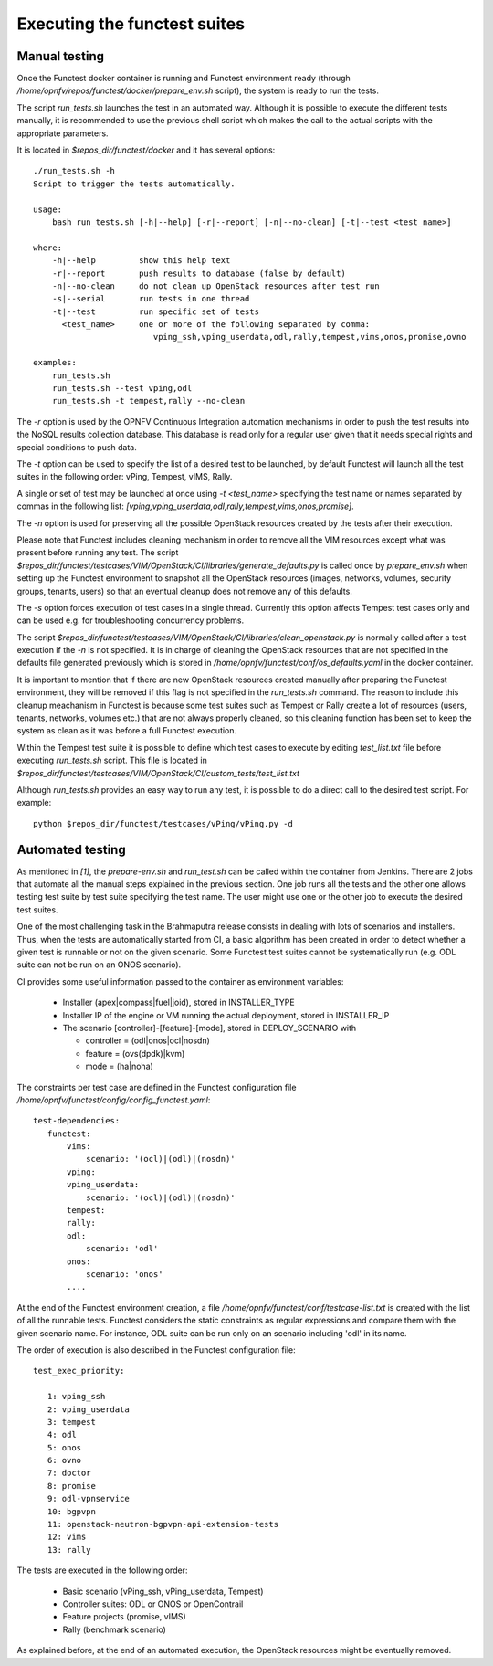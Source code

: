 Executing the functest suites
=============================

Manual testing
---------------
Once the Functest docker container is running and Functest environment ready
(through */home/opnfv/repos/functest/docker/prepare_env.sh* script), the system is
ready to run the tests.

The script *run_tests.sh* launches the test in an automated way.
Although it is possible to execute the different tests manually, it is
recommended to use the previous shell script which makes the call
to the actual scripts with the appropriate parameters.

It is located in *$repos_dir/functest/docker* and it has
several options::

    ./run_tests.sh -h
    Script to trigger the tests automatically.

    usage:
        bash run_tests.sh [-h|--help] [-r|--report] [-n|--no-clean] [-t|--test <test_name>]

    where:
        -h|--help         show this help text
        -r|--report       push results to database (false by default)
        -n|--no-clean     do not clean up OpenStack resources after test run
        -s|--serial       run tests in one thread
        -t|--test         run specific set of tests
          <test_name>     one or more of the following separated by comma:
                             vping_ssh,vping_userdata,odl,rally,tempest,vims,onos,promise,ovno

    examples:
        run_tests.sh
        run_tests.sh --test vping,odl
        run_tests.sh -t tempest,rally --no-clean

The *-r* option is used by the OPNFV Continuous Integration automation mechanisms
in order to push the test results into the NoSQL results collection database.
This database is read only for a regular user given that it needs special rights
and special conditions to push data.

The *-t* option can be used to specify the list of a desired test to be launched,
by default Functest will launch all the test suites in the following order:
vPing, Tempest, vIMS, Rally.

A single or set of test may be launched at once using *-t <test_name>* specifying
the test name or names separated by commas in the following list:
*[vping,vping_userdata,odl,rally,tempest,vims,onos,promise]*.

The *-n* option is used for preserving all the possible OpenStack resources created
by the tests after their execution.

Please note that Functest includes cleaning mechanism in order to remove
all the VIM resources except what was present before running any test. The script
*$repos_dir/functest/testcases/VIM/OpenStack/CI/libraries/generate_defaults.py*
is called once by *prepare_env.sh* when setting up the Functest environment
to snapshot all the OpenStack resources (images, networks, volumes, security groups,
tenants, users) so that an eventual cleanup does not remove any of this defaults.

The *-s* option forces execution of test cases in a single thread. Currently this
option affects Tempest test cases only and can be used e.g. for troubleshooting
concurrency problems.

The script
*$repos_dir/functest/testcases/VIM/OpenStack/CI/libraries/clean_openstack.py*
is normally called after a test execution if the *-n* is not specified. It
is in charge of cleaning the OpenStack resources that are not specified
in the defaults file generated previously which is stored in
*/home/opnfv/functest/conf/os_defaults.yaml* in the docker
container.

It is important to mention that if there are new OpenStack resources created
manually after preparing the Functest environment, they will be removed if this
flag is not specified in the *run_tests.sh* command.
The reason to include this cleanup meachanism in Functest is because some
test suites such as Tempest or Rally create a lot of resources (users,
tenants, networks, volumes etc.) that are not always properly cleaned, so this
cleaning function has been set to keep the system as clean as it was before a
full Functest execution.

Within the Tempest test suite it is possible to define which test cases to execute
by editing *test_list.txt* file before executing *run_tests.sh* script. This file
is located in *$repos_dir/functest/testcases/VIM/OpenStack/CI/custom_tests/test_list.txt*

Although *run_tests.sh* provides an easy way to run any test, it is possible to
do a direct call to the desired test script. For example::

    python $repos_dir/functest/testcases/vPing/vPing.py -d


Automated testing
------------------
As mentioned in `[1]`, the *prepare-env.sh* and *run_test.sh* can be called within
the container from Jenkins. There are 2 jobs that automate all the manual steps
explained in the previous section. One job runs all the tests and the other one allows testing
test suite by test suite specifying the test name. The user might use one or
the other job to execute the desired test suites.

One of the most challenging task in the Brahmaputra release consists
in dealing with lots of scenarios and installers. Thus, when the tests are
automatically started from CI, a basic algorithm has been created in order to
detect whether a given test is runnable or not on the given scenario.
Some Functest test suites cannot be systematically run (e.g. ODL suite can not
be run on an ONOS scenario).



CI provides some useful information passed to the container as environment
variables:

 * Installer (apex|compass|fuel|joid), stored in INSTALLER_TYPE
 * Installer IP of the engine or VM running the actual deployment, stored in INSTALLER_IP
 * The scenario [controller]-[feature]-[mode], stored in DEPLOY_SCENARIO with

   * controller = (odl|onos|ocl|nosdn)
   * feature = (ovs(dpdk)|kvm)
   * mode = (ha|noha)

The constraints per test case are defined in the Functest configuration file
*/home/opnfv/functest/config/config_functest.yaml*::

 test-dependencies:
    functest:
        vims:
            scenario: '(ocl)|(odl)|(nosdn)'
        vping:
        vping_userdata:
            scenario: '(ocl)|(odl)|(nosdn)'
        tempest:
        rally:
        odl:
            scenario: 'odl'
        onos:
            scenario: 'onos'
        ....

At the end of the Functest environment creation, a file
*/home/opnfv/functest/conf/testcase-list.txt* is created with the list of
all the runnable tests.
Functest considers the static constraints as regular expressions and compare them
with the given scenario name.
For instance, ODL suite can be run only on an scenario including 'odl' in its name.

The order of execution is also described in the Functest configuration file::

 test_exec_priority:

    1: vping_ssh
    2: vping_userdata
    3: tempest
    4: odl
    5: onos
    6: ovno
    7: doctor
    8: promise
    9: odl-vpnservice
    10: bgpvpn
    11: openstack-neutron-bgpvpn-api-extension-tests
    12: vims
    13: rally

The tests are executed in the following order:

 * Basic scenario (vPing_ssh, vPing_userdata, Tempest)
 * Controller suites: ODL or ONOS or OpenContrail
 * Feature projects (promise, vIMS)
 * Rally (benchmark scenario)

As explained before, at the end of an automated execution, the OpenStack resources
might be eventually removed.
